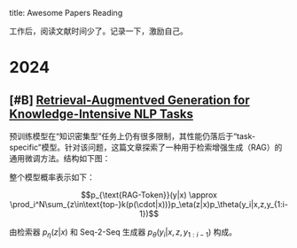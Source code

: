 title:      Awesome Papers Reading
#+date:       [2024-04-14 Sun 16:40]
#+filetags:   :note:

工作后，阅读文献时间少了。记录一下，激励自己。

* 2024

** [#B] [[https://arxiv.org/abs/2005.11401][Retrieval-Augmentved Generation for Knowledge-Intensive NLP Tasks]]

预训练模型在“知识密集型”任务上仍有很多限制，其性能仍落后于“task-specific”模型。针对该问题，这篇文章探索了一种用于检索增强生成（RAG）的通用微调方法。结构如下图： 

#+attr_org: :width 900px
[[./imgs/20240618164121_rag.png]]

整个模型概率表示如下：

\[p_{\text{RAG-Token}}(y|x) \approx \prod_i^N\sum_{z\in\text{top-}k(p(\cdot|x))}p_\eta(z|x)p_\theta(y_i|x,z,y_{1:i-1})\] 

由检索器 $p_{\eta}(z|x)$ 和 Seq-2-Seq 生成器 $p_{\theta}(y_{i}|x,z,y_{1:i-1})$ 构成。
